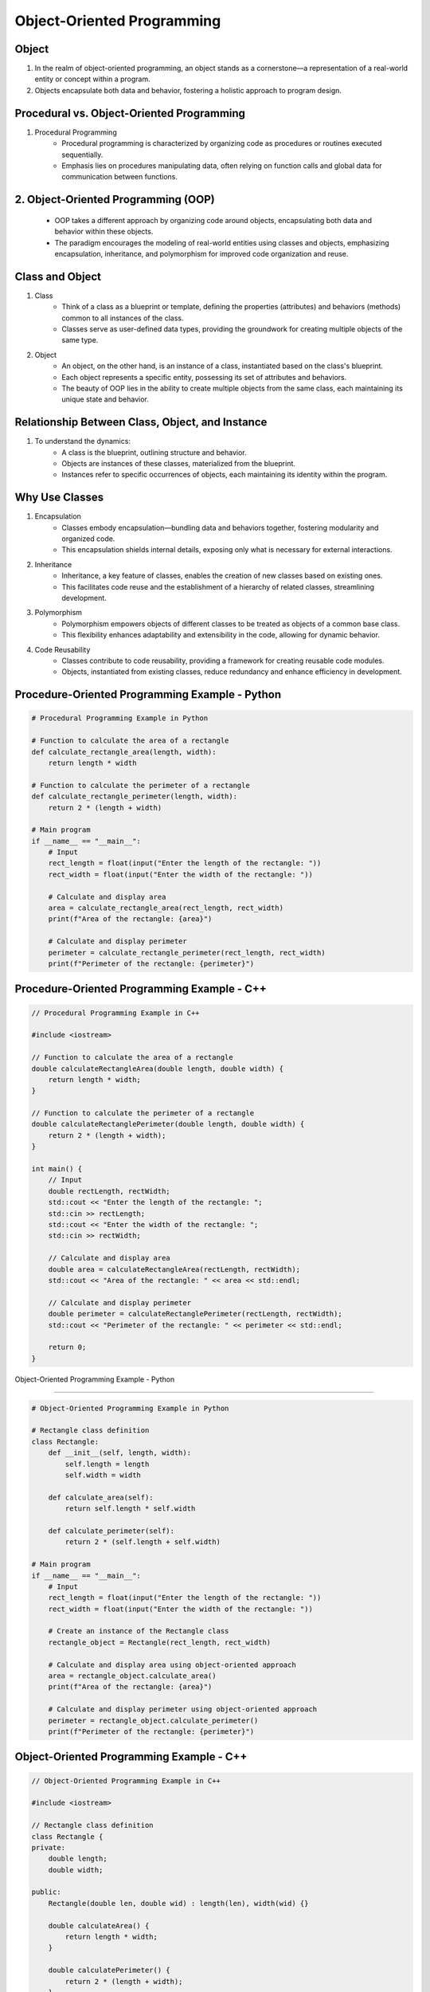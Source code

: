 Object-Oriented Programming
================

Object
----------------
1. In the realm of object-oriented programming, an object stands as a cornerstone—a representation of a real-world entity or concept within a program.
2. Objects encapsulate both data and behavior, fostering a holistic approach to program design.

Procedural vs. Object-Oriented Programming
----------------
1. Procedural Programming
    - Procedural programming is characterized by organizing code as procedures or routines executed sequentially.
    - Emphasis lies on procedures manipulating data, often relying on function calls and global data for communication between functions.

2. Object-Oriented Programming (OOP)
----------------
    - OOP takes a different approach by organizing code around objects, encapsulating both data and behavior within these objects.
    - The paradigm encourages the modeling of real-world entities using classes and objects, emphasizing encapsulation, inheritance, and polymorphism for improved code organization and reuse.

Class and Object
----------------
1. Class
    - Think of a class as a blueprint or template, defining the properties (attributes) and behaviors (methods) common to all instances of the class.
    - Classes serve as user-defined data types, providing the groundwork for creating multiple objects of the same type.

2. Object
    - An object, on the other hand, is an instance of a class, instantiated based on the class's blueprint.
    - Each object represents a specific entity, possessing its set of attributes and behaviors.
    - The beauty of OOP lies in the ability to create multiple objects from the same class, each maintaining its unique state and behavior.

Relationship Between Class, Object, and Instance
----------------
1. To understand the dynamics:
    - A class is the blueprint, outlining structure and behavior.
    - Objects are instances of these classes, materialized from the blueprint.
    - Instances refer to specific occurrences of objects, each maintaining its identity within the program.

Why Use Classes
----------------
1. Encapsulation
    - Classes embody encapsulation—bundling data and behaviors together, fostering modularity and organized code.
    - This encapsulation shields internal details, exposing only what is necessary for external interactions.

2. Inheritance
    - Inheritance, a key feature of classes, enables the creation of new classes based on existing ones.
    - This facilitates code reuse and the establishment of a hierarchy of related classes, streamlining development.

3. Polymorphism
    - Polymorphism empowers objects of different classes to be treated as objects of a common base class.
    - This flexibility enhances adaptability and extensibility in the code, allowing for dynamic behavior.

4. Code Reusability
    - Classes contribute to code reusability, providing a framework for creating reusable code modules.
    - Objects, instantiated from existing classes, reduce redundancy and enhance efficiency in development.

Procedure-Oriented Programming Example - Python
----------------

.. code-block:: python

    # Procedural Programming Example in Python

    # Function to calculate the area of a rectangle
    def calculate_rectangle_area(length, width):
        return length * width

    # Function to calculate the perimeter of a rectangle
    def calculate_rectangle_perimeter(length, width):
        return 2 * (length + width)

    # Main program
    if __name__ == "__main__":
        # Input
        rect_length = float(input("Enter the length of the rectangle: "))
        rect_width = float(input("Enter the width of the rectangle: "))

        # Calculate and display area
        area = calculate_rectangle_area(rect_length, rect_width)
        print(f"Area of the rectangle: {area}")

        # Calculate and display perimeter
        perimeter = calculate_rectangle_perimeter(rect_length, rect_width)
        print(f"Perimeter of the rectangle: {perimeter}")


Procedure-Oriented Programming Example - C++
----------------

.. code-block:: cpp

    // Procedural Programming Example in C++

    #include <iostream>

    // Function to calculate the area of a rectangle
    double calculateRectangleArea(double length, double width) {
        return length * width;
    }

    // Function to calculate the perimeter of a rectangle
    double calculateRectanglePerimeter(double length, double width) {
        return 2 * (length + width);
    }

    int main() {
        // Input
        double rectLength, rectWidth;
        std::cout << "Enter the length of the rectangle: ";
        std::cin >> rectLength;
        std::cout << "Enter the width of the rectangle: ";
        std::cin >> rectWidth;

        // Calculate and display area
        double area = calculateRectangleArea(rectLength, rectWidth);
        std::cout << "Area of the rectangle: " << area << std::endl;

        // Calculate and display perimeter
        double perimeter = calculateRectanglePerimeter(rectLength, rectWidth);
        std::cout << "Perimeter of the rectangle: " << perimeter << std::endl;

        return 0;
    }


Object-Oriented Programming Example - Python

----------------

.. code-block:: python

    # Object-Oriented Programming Example in Python

    # Rectangle class definition
    class Rectangle:
        def __init__(self, length, width):
            self.length = length
            self.width = width

        def calculate_area(self):
            return self.length * self.width

        def calculate_perimeter(self):
            return 2 * (self.length + self.width)

    # Main program
    if __name__ == "__main__":
        # Input
        rect_length = float(input("Enter the length of the rectangle: "))
        rect_width = float(input("Enter the width of the rectangle: "))

        # Create an instance of the Rectangle class
        rectangle_object = Rectangle(rect_length, rect_width)

        # Calculate and display area using object-oriented approach
        area = rectangle_object.calculate_area()
        print(f"Area of the rectangle: {area}")

        # Calculate and display perimeter using object-oriented approach
        perimeter = rectangle_object.calculate_perimeter()
        print(f"Perimeter of the rectangle: {perimeter}")


Object-Oriented Programming Example - C++
----------------

.. code-block:: cpp

    // Object-Oriented Programming Example in C++

    #include <iostream>

    // Rectangle class definition
    class Rectangle {
    private:
        double length;
        double width;

    public:
        Rectangle(double len, double wid) : length(len), width(wid) {}

        double calculateArea() {
            return length * width;
        }

        double calculatePerimeter() {
            return 2 * (length + width);
        }
    };

    int main() {
        // Input
        double rectLength, rectWidth;
        std::cout << "Enter the length of the rectangle: ";
        std::cin >> rectLength;
        std::cout << "Enter the width of the rectangle: ";
        std::cin >> rectWidth;

        // Create an instance of the Rectangle class
        Rectangle rectangleObject(rectLength, rectWidth);

        // Calculate and display area using object-oriented approach
        double area = rectangleObject.calculateArea();
        std::cout << "Area of the rectangle: " << area << std::endl;

        // Calculate and display perimeter using object-oriented approach
        double perimeter = rectangleObject.calculatePerimeter();
        std::cout << "Perimeter of the rectangle: " << perimeter << std::endl;

        return 0;
    }